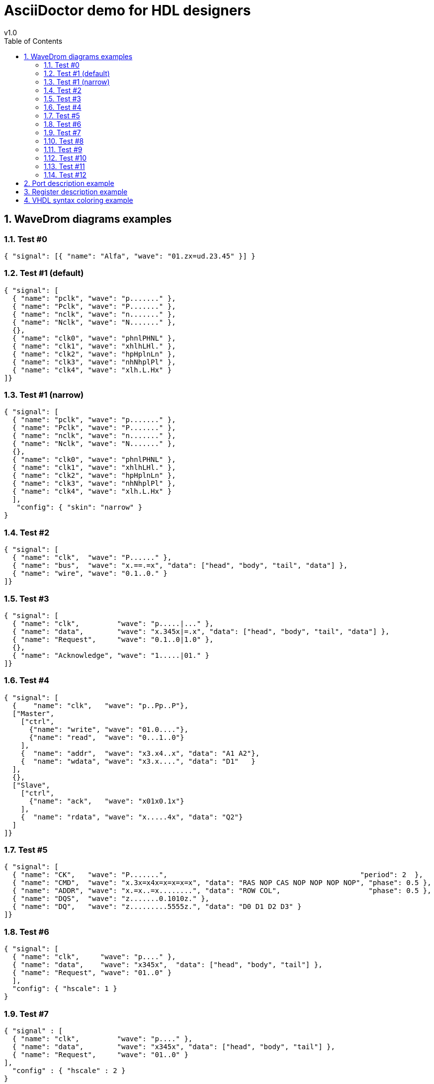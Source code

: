 = AsciiDoctor demo for HDL designers =
v1.0
:toc: left
:icons: font
:numbered:
:source-autofit:
:doctype: book
:description: An AsciiDoctor demo with wavedrom python command line
:source-highlighter: pygments

== WaveDrom diagrams examples ==

=== Test #0 ===
[wavedrom,wavedrom_test0,svg]
----
{ "signal": [{ "name": "Alfa", "wave": "01.zx=ud.23.45" }] }
----

=== Test #1 (default) ===
[wavedrom,wavedrom_test1,svg]
----
{ "signal": [
  { "name": "pclk", "wave": "p......." },
  { "name": "Pclk", "wave": "P......." },
  { "name": "nclk", "wave": "n......." },
  { "name": "Nclk", "wave": "N......." },
  {},
  { "name": "clk0", "wave": "phnlPHNL" },
  { "name": "clk1", "wave": "xhlhLHl." },
  { "name": "clk2", "wave": "hpHplnLn" },
  { "name": "clk3", "wave": "nhNhplPl" },
  { "name": "clk4", "wave": "xlh.L.Hx" }
]}
----

=== Test #1 (narrow) ===
[wavedrom,wavedrom_test1n,svg]
----
{ "signal": [
  { "name": "pclk", "wave": "p......." },
  { "name": "Pclk", "wave": "P......." },
  { "name": "nclk", "wave": "n......." },
  { "name": "Nclk", "wave": "N......." },
  {},
  { "name": "clk0", "wave": "phnlPHNL" },
  { "name": "clk1", "wave": "xhlhLHl." },
  { "name": "clk2", "wave": "hpHplnLn" },
  { "name": "clk3", "wave": "nhNhplPl" },
  { "name": "clk4", "wave": "xlh.L.Hx" }
  ],
   "config": { "skin": "narrow" }
}
----

=== Test #2 ===
[wavedrom,wavedrom_test2,svg]
----
{ "signal": [
  { "name": "clk",  "wave": "P......" },
  { "name": "bus",  "wave": "x.==.=x", "data": ["head", "body", "tail", "data"] },
  { "name": "wire", "wave": "0.1..0." }
]}
----

=== Test #3 ===
[wavedrom,wavedrom_test3,svg]
----
{ "signal": [
  { "name": "clk",         "wave": "p.....|..." },
  { "name": "data",        "wave": "x.345x|=.x", "data": ["head", "body", "tail", "data"] },
  { "name": "Request",     "wave": "0.1..0|1.0" },
  {},
  { "name": "Acknowledge", "wave": "1.....|01." }
]}
----

=== Test #4 ===
[wavedrom,wavedrom_test4,svg]
----
{ "signal": [
  {    "name": "clk",   "wave": "p..Pp..P"},
  ["Master",
    ["ctrl",
      {"name": "write", "wave": "01.0...."},
      {"name": "read",  "wave": "0...1..0"}
    ],
    {  "name": "addr",  "wave": "x3.x4..x", "data": "A1 A2"},
    {  "name": "wdata", "wave": "x3.x....", "data": "D1"   }
  ],
  {},
  ["Slave",
    ["ctrl",
      {"name": "ack",   "wave": "x01x0.1x"}
    ],
    {  "name": "rdata", "wave": "x.....4x", "data": "Q2"}
  ]
]}
----

=== Test #5 ===
[wavedrom,wavedrom_test5,svg]
----
{ "signal": [
  { "name": "CK",   "wave": "P.......",                                              "period": 2  },
  { "name": "CMD",  "wave": "x.3x=x4x=x=x=x=x", "data": "RAS NOP CAS NOP NOP NOP NOP", "phase": 0.5 },
  { "name": "ADDR", "wave": "x.=x..=x........", "data": "ROW COL",                     "phase": 0.5 },
  { "name": "DQS",  "wave": "z.......0.1010z." },
  { "name": "DQ",   "wave": "z.........5555z.", "data": "D0 D1 D2 D3" }
]}
----

=== Test #6 ===
[wavedrom,wavedrom_test6,svg]
----
{ "signal": [
  { "name": "clk",     "wave": "p...." },
  { "name": "data",    "wave": "x345x",  "data": ["head", "body", "tail"] },
  { "name": "Request", "wave": "01..0" }
  ],
  "config": { "hscale": 1 }
}
----

=== Test #7 ===
[wavedrom,wavedrom_test7,svg]
----
{ "signal" : [
  { "name": "clk",         "wave": "p...." },
  { "name": "data",        "wave": "x345x", "data": ["head", "body", "tail"] },
  { "name": "Request",     "wave": "01..0" }
],
  "config" : { "hscale" : 2 }
}
----

=== Test #8 ===
[wavedrom,wavedrom_test8,svg]
----
{ "signal" : [
  { "name": "clk",         "wave": "p...." },
  { "name": "data",        "wave": "x345x", "data": ["head", "body", "tail"] },
  { "name": "Request",     "wave": "01..0" }
],
  "config" : { "hscale" : 3 }
}
----

=== Test #9 ===
[wavedrom,wavedrom_test9,svg]
----
{"signal": [
  {"name":"clk",         "wave": "p...." },
  {"name":"data",        "wave": "x345x", "data": "a b c" },
  {"name":"Request",     "wave": "01..0" }
],
 "head":{
   "text":"WaveDrom example",
   "tick":0
 },
 "foot":{
   "text":"Figure 100",
   "tock":9
 }
}
----

=== Test #10 ===
[wavedrom,wavedrom_test10,svg]
----
{"signal": [
  {"name":"clk", "wave": "p.....PPPPp...." },
  {"name":"dat", "wave": "x....2345x.....", "data": "a b c d" },
  {"name":"req", "wave": "0....1...0....." }
],
"head": {"text":
  ["tspan",
    ["tspan", {"class":"error h1"}, "error "],
    ["tspan", {"class":"warning h2"}, "warning "],
    ["tspan", {"class":"info h3"}, "info "],
    ["tspan", {"class":"success h4"}, "success "],
    ["tspan", {"class":"muted h5"}, "muted "],
    ["tspan", {"class":"h6"}, "h6 "],
    "default ",
    ["tspan", {"fill":"pink", "font-weight":"bold", "font-style":"italic"}, "pink-bold-italic"]
  ]
},
"foot": {"text":
  ["tspan", "E=mc",
    ["tspan", {"dy":"-5"}, "2"],
    ["tspan", {"dy": "5"}, ". "],
    ["tspan", {"font-size":"25"}, "B "],
    ["tspan", {"text-decoration":"overline"},"over "],
    ["tspan", {"text-decoration":"underline"},"under "],
    ["tspan", {"baseline-shift":"sub"}, "sub "],
    ["tspan", {"baseline-shift":"super"}, "super "]
  ],"tock":-5
}
}
----

=== Test #11 ===
[wavedrom,wavedrom_test11,svg]
----
{ "signal": [
  { "name": "A", "wave": "01........0....",  "node": ".a........j" },
  { "name": "B", "wave": "0.1.......0.1..",  "node": "..b.......i" },
  { "name": "C", "wave": "0..1....0...1..",  "node": "...c....h.." },
  { "name": "D", "wave": "0...1..0.....1.",  "node": "....d..g..." },
  { "name": "E", "wave": "0....10.......1",  "node": ".....ef...." }
  ],
  "edge": [
    "a~b t1", "c-~a t2", "c-~>d time 3", "d~-e",
    "e~>f", "f->g", "g-~>h", "h~>i some text", "h~->j"
  ]
}
----

=== Test #12 ===
[wavedrom,wavedrom_test12,svg]
----
{ "signal": [
  { "name": "A", "wave": "01..0..",  "node": ".a..e.." },
  { "name": "B", "wave": "0.1..0.",  "node": "..b..d.", "phase":0.5 },
  { "name": "C", "wave": "0..1..0",  "node": "...c..f" },
  {                                  "node": "...g..h" }
  ],
  "edge": [
    "b-|a t1", "a-|c t2", "b-|-c t3", "c-|->e t4", "e-|>f more text",
    "e|->d t6", "c-g", "f-h", "g<->h 3 ms"
  ]
}
----

== Port description example ==

[width="100%",cols="<2,^1,^7",options="header"]
|=================================
|Signal name    |Type  | Description
|clk            | in  <| Clk input
|reset          | in  <| Reset
|address        | in  <| Address bus
|read           | in  <| Read signal
|readdata       | out <| Read data bus
|readvalid      | out <| Read valid signal
|write          | in  <| Write signal
|writedata      | in  <| Write data bus
|=================================

== Register description example ==

[width="100%",cols="^2,^1,^2,^1,^4",options="header"]
|=========================================================
|Address       |Bits  | Field Name    |Access |Description
.4+|0x00000000
               |31:24 | NU            |RO    <| Not used.
               |23:16 | VMAJ          |RO    <| Version major.
               |15:8  | VMIN          |RO    <| Version minor.
               |7:0   | VPATCH        |RO    <| Version patch.
.7+|0x00000004
               |31:16 | STATUS        | RO   <| Status bits.
               |15    | PLL_LOCKED    | RO   <| PLL locked.
               |14    | DDR_INIT_DONE | RO   <| DDR Init_done.
               |13:12 | NU            | RO   <| Not used.
               |11:8  | GROUP_0_INTR  | R/W  <| Group #0 interrupt requests. 
               |7:4   | GROUP_1_INTR  | R/W  <| Group #1 interrupt requests.
               |3:0   | GROUP_2_INTR  | R/W  <| Group #2 interrupt requests.
|=========================================================

== VHDL syntax coloring example ==
[source,vhdl]
----
proc_column_counter : process ( reset, clk )
  begin
    if reset = '1' then
      col <= 0;
    elsif rising_edge( clk ) then
      if enable then
        if sink_endofpacket = '1' then
          col <= 0;
        elsif col = g_width - g_data_size / c_pixel_size then
          col <= 0;
        else
          col <= col + g_data_size / c_pixel_size;
        end if;
      end if;
    end if;
  end process proc_column_counter;
----
